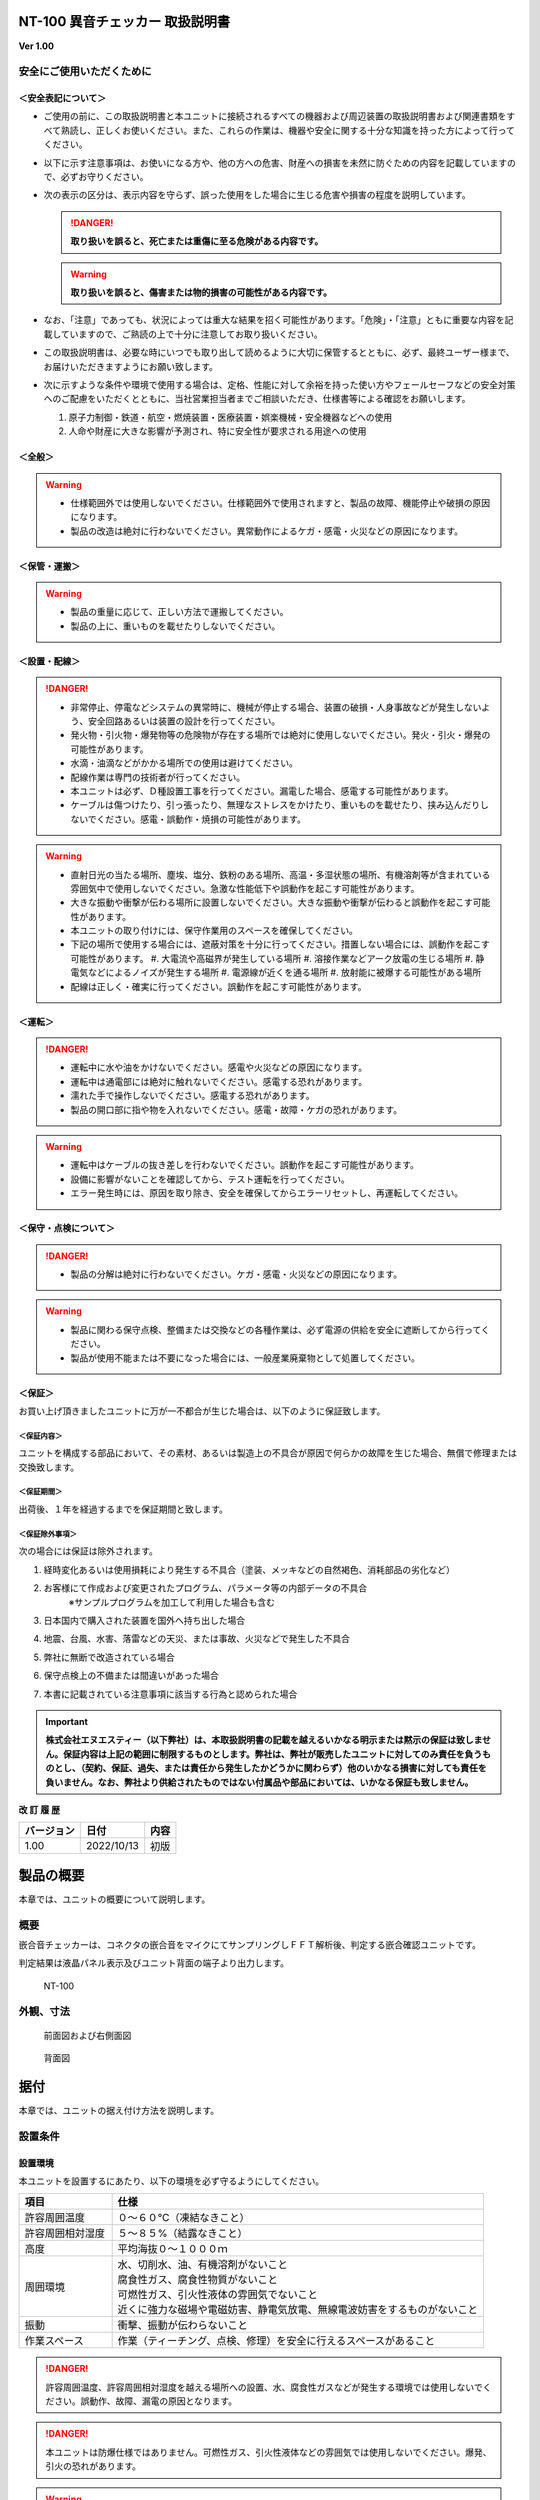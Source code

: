 NT-100 異音チェッカー 取扱説明書 
=================================

**Ver 1.00**

安全にご使用いただくために 
---------------------------

＜安全表記について＞ 
~~~~~~~~~~~~~~~~~~~~~

-  ご使用の前に、この取扱説明書と本ユニットに接続されるすべての機器および周辺装置の取扱説明書および関連書類をすべて熟読し、正しくお使いください。また、これらの作業は、機器や安全に関する十分な知識を持った方によって行ってください。

-  以下に示す注意事項は、お使いになる方や、他の方への危害、財産への損害を未然に防ぐための内容を記載していますので、必ずお守りください。

-  次の表示の区分は、表示内容を守らず、誤った使用をした場合に生じる危害や損害の程度を説明しています。

   .. danger:: **取り扱いを誤ると、死亡または重傷に至る危険がある内容です。**

   .. warning:: **取り扱いを誤ると、傷害または物的損害の可能性がある内容です。**

-  なお、「注意」であっても、状況によっては重大な結果を招く可能性があります。「危険」・「注意」ともに重要な内容を記載していますので、ご熟読の上で十分に注意してお取り扱いください。

-  この取扱説明書は、必要な時にいつでも取り出して読めるように大切に保管するとともに、必ず、最終ユーザー様まで、お届けいただきますようにお願い致します。

-  次に示すような条件や環境で使用する場合は、定格、性能に対して余裕を持った使い方やフェールセーフなどの安全対策へのご配慮をいただくとともに、当社営業担当者までご相談いただき、仕様書等による確認をお願いします。

   1. 原子力制御・鉄道・航空・燃焼装置・医療装置・娯楽機械・安全機器などへの使用

   2. 人命や財産に大きな影響が予測され、特に安全性が要求される用途への使用

＜全般＞ 
~~~~~~~~~

.. warning::
   -  仕様範囲外では使用しないでください。仕様範囲外で使用されますと、製品の故障、機能停止や破損の原因になります。
   -  製品の改造は絶対に行わないでください。異常動作によるケガ・感電・火災などの原因になります。

＜保管・運搬＞ 
~~~~~~~~~~~~~~~

.. warning::
   -  製品の重量に応じて、正しい方法で運搬してください。
   -  製品の上に、重いものを載せたりしないでください。

＜設置・配線＞ 
~~~~~~~~~~~~~~~

.. danger:: 
   -  非常停止、停電などシステムの異常時に、機械が停止する場合、装置の破損・人身事故などが発生しないよう、安全回路あるいは装置の設計を行ってください。
   -  発火物・引火物・爆発物等の危険物が存在する場所では絶対に使用しないでください。発火・引火・爆発の可能性があります。
   -  水滴・油滴などがかかる場所での使用は避けてください。
   -  配線作業は専門の技術者が行ってください。
   -  本ユニットは必ず、Ｄ種設置工事を行ってください。漏電した場合、感電する可能性があります。
   -  ケーブルは傷つけたり、引っ張ったり、無理なストレスをかけたり、重いものを載せたり、挟み込んだりしないでください。感電・誤動作・焼損の可能性があります。

.. warning::
   -  直射日光の当たる場所、塵埃、塩分、鉄粉のある場所、高温・多湿状態の場所、有機溶剤等が含まれている雰囲気中で使用しないでください。急激な性能低下や誤動作を起こす可能性があります。
   -  大きな振動や衝撃が伝わる場所に設置しないでください。大きな振動や衝撃が伝わると誤動作を起こす可能性があります。
   -  本ユニットの取り付けには、保守作業用のスペースを確保してください。
   -  下記の場所で使用する場合には、遮蔽対策を十分に行ってください。措置しない場合には、誤動作を起こす可能性があります。
      #. 大電流や高磁界が発生している場所
      #. 溶接作業などアーク放電の生じる場所
      #. 静電気などによるノイズが発生する場所
      #. 電源線が近くを通る場所
      #. 放射能に被爆する可能性がある場所
   -  配線は正しく・確実に行ってください。誤動作を起こす可能性があります。

＜運転＞ 
~~~~~~~~~

.. danger:: 
   -  運転中に水や油をかけないでください。感電や火災などの原因になります。
   -  運転中は通電部には絶対に触れないでください。感電する恐れがあります。
   -  濡れた手で操作しないでください。感電する恐れがあります。
   -  製品の開口部に指や物を入れないでください。感電・故障・ケガの恐れがあります。

.. warning::
   -  運転中はケーブルの抜き差しを行わないでください。誤動作を起こす可能性があります。
   -  設備に影響がないことを確認してから、テスト運転を行ってください。
   -  エラー発生時には、原因を取り除き、安全を確保してからエラーリセットし、再運転してください。

＜保守・点検について＞ 
~~~~~~~~~~~~~~~~~~~~~~~

.. danger:: 
   -  製品の分解は絶対に行わないでください。ケガ・感電・火災などの原因になります。

.. warning::
   -  製品に関わる保守点検、整備または交換などの各種作業は、必ず電源の供給を安全に遮断してから行ってください。
   -  製品が使用不能または不要になった場合には、一般産業廃棄物として処置してください。

＜保証＞ 
~~~~~~~~~

お買い上げ頂きましたユニットに万が一不都合が生じた場合は、以下のように保証致します。

＜保証内容＞ 
^^^^^^^^^^^^^

ユニットを構成する部品において、その素材、あるいは製造上の不具合が原因で何らかの故障を生じた場合、無償で修理または交換致します。

＜保証期間＞ 
^^^^^^^^^^^^^

出荷後、１年を経過するまでを保証期間と致します。

＜保証除外事項＞ 
^^^^^^^^^^^^^^^^^

次の場合には保証は除外されます。

#. 経時変化あるいは使用損耗により発生する不具合（塗装、メッキなどの自然褐色、消耗部品の劣化など）
#. お客様にて作成および変更されたプログラム、パラメータ等の内部データの不具合
    | ※サンプルプログラムを加工して利用した場合も含む
#. 日本国内で購入された装置を国外へ持ち出した場合
#. 地震、台風、水害、落雷などの天災、または事故、火災などで発生した不具合
#. 弊社に無断で改造されている場合
#. 保守点検上の不備または間違いがあった場合
#. 本書に記載されている注意事項に該当する行為と認められた場合

.. important:: 
   **株式会社エヌエスティー（以下弊社）は、本取扱説明書の記載を越えるいかなる明示または黙示の保証は致しません。保証内容は上記の範囲に制限するものとします。弊社は、弊社が販売したユニットに対してのみ責任を負うものとし、（契約、保証、過失、または責任から発生したかどうかに関わらず）他のいかなる損害に対しても責任を負いません。なお、弊社より供給されたものではない付属品や部品においては、いかなる保証も致しません。**

**改 訂 履 歴**

========== ========== ====
バージョン 日付       内容
========== ========== ====
1.00       2022/10/13 初版
========== ========== ====

.. contents:: 目次
   :local:

製品の概要
==========

本章では、ユニットの概要について説明します。

概要
----

嵌合音チェッカーは、コネクタの嵌合音をマイクにてサンプリングしＦＦＴ解析後、判定する嵌合確認ユニットです。

判定結果は液晶パネル表示及びユニット背面の端子より出力します。

.. figure:: ./media/image5.jpeg
   :alt: NT-100

   NT-100

外観、寸法
----------

.. figure:: ./media/image6.png
   :alt: 前面図 右側面図

   前面図および右側面図

.. figure:: ./media/image7.png
   :alt: 背面図

   背面図

据付
====

本章では、ユニットの据え付け方法を説明します。

設置条件
--------

設置環境
~~~~~~~~

本ユニットを設置するにあたり、以下の環境を必ず守るようにしてください。

.. list-table::
   :header-rows: 1
   :widths: 3, 12

   * - 項目
     - 仕様
   * - 許容周囲温度
     - ０～６０℃（凍結なきこと）
   * - 許容周囲相対湿度
     - ５～８５%（結露なきこと）
   * - 高度
     - 平均海抜０～１０００ｍ
   * - 周囲環境
     - | 水、切削水、油、有機溶剤がないこと
       | 腐食性ガス、腐食性物質がないこと
       | 可燃性ガス、引火性液体の雰囲気でないこと
       | 近くに強力な磁場や電磁妨害、静電気放電、無線電波妨害をするものがないこと
   * - 振動
     - 衝撃、振動が伝わらないこと
   * - 作業スペース
     - 作業（ティーチング、点検、修理）を安全に行えるスペースがあること

.. danger:: 許容周囲温度、許容周囲相対湿度を越える場所への設置、水、腐食性ガスなどが発生する環境では使用しないでください。誤動作、故障、漏電の原因となります。

.. danger:: 本ユニットは防爆仕様ではありません。可燃性ガス、引火性液体などの雰囲気では使用しないでください。爆発、引火の恐れがあります。

.. warning::
   | 電磁妨害、静電気放電、無線電波妨害の恐れがある場所では、遮蔽対策を十分に行ってください。
   |   措置を行わない場合、誤動作する恐れがあります。

.. warning::

-  振動の激しい場所では使用しないでください。故障の原因となります。

設置
~~~~

本ユニットと、周辺機器類とは、下図のようにスペースを確保して設置してください。

.. figure:: ./media/image8.png
   :alt: 周辺スペース

左右方向、上方向においては、本ユニットから周辺機器や壁まで２０ｍｍ以上離して設置してください。

.. figure:: ./media/image9.png
   :alt: 周辺スペース

また、前面と背面においては、操作やメンテナンス作業などのために、本ユニットから周辺機器や壁まで７０ｍｍ以上のスペースを確保することを推奨します。

.. warning:: 適切な間隔がないとタッチパネルの誤反応やユニット温度の上昇などにより、誤動作の原因になります。

.. warning:: 誤動作、誤判定の原因となるため、ＡＣコードは、附属品のような３芯タイプ（アース付き）のものを使用し、必ず接地してください。

仕様
====

本章では、ユニットの仕様を説明します。

本体仕様
--------

+-----------+----------------------------------------------------------+
| 項　目    | 仕　様                                                   |
+-----------+----------------------------------------------------------+
| 供給電源  | ＡＣ１００Ｖ～２４０Ｖ（ＡＣ８５Ｖ～２６４Ｖ）           |
+-----------+----------------------------------------------------------+
| Ｉ／Ｏ電源| ＤＣ＋１２～＋２４Ｖ                                     |
+-----------+----------------------------------------------------------+
| 消費電力  | 最大１８Ｗ                                               |
+-----------+----------------------------------------------------------+
| 突入電流  | 最大３Ａ（１時間電源ＯＦＦ後の起動時）                   |
+-----------+----------------------------------------------------------+
|  外形寸法 || Ｗ２２０㎜×Ｈ１７０㎜×Ｄ１６０㎜（突起物含まず）        |
|           || ※奥行きはコネクタを含めると１９３㎜                     |
+-----------+----------------------------------------------------------+
| 動作環境  || 温度：　０℃～５０℃（凍結のないこと）                    |
|           || 湿度：１５％～８５％（結露のないこと）                  |
+-----------+----------------------------------------------------------+
| 保存環境  || 温度：　０℃～６０℃（凍結のないこと）                    |
|           || 湿度：　５％～８５％（結露のないこと）                  |
+-----------+----------------------------------------------------------+
| 絶縁抵抗  | 外部端子－アース間                                       |
|           | １００ＭΩ以上　(ＤＣ５００Ｖメガーにて)                  |
+-----------+----------------------------------------------------------+
| 耐振動    || １０～１５０Ｈｚ１掃引／８分間　加速度：２Ｇ一定        |
|           || Ｘ，Ｙ，Ｚ各方向　１時間                                |
|           || (JISB3502)                                              |
+-----------+----------------------------------------------------------+
| 耐衝撃    || １１ｍｓ　正弦半波パルス　加速度：１５Ｇ                |
|           || Ｘ，Ｙ，Ｚ各方向　２回                                  |
|           || (JISB3502)                                              |
+-----------+----------------------------------------------------------+
| 耐ノイズ性|| ・電源ノイズ                                            |
|           ||  　±５００Ｖ，パルス幅： ５０ｎｓ，１μｓ，５分間        |
|           || ・入出力ノイズ                                          |
|           || 　±５００Ｖ，パルス幅： ５０ｎｓ，１μｓ，５分間         |
|           || ・静電気                                                |
|           ||   　間接放電  ±６ｋＶ，１０回                           |
+-----------+----------------------------------------------------------+
| 使用雰囲気||   爆発性・可燃性・腐食性その他有害ガスのないこと。      |
|           ||   油塵、水蒸気、潮風のないこと。                        |
+-----------+----------------------------------------------------------+

機能仕様
--------

+-------------+----------------------------------------------------------+
| 項目        | 仕様                                                     |
+=============+==========================================================+
| 通信        || イーサネット１ｃｈ                                      |
|             || ※計測データ、判定結果の送信                             |
+-------------+----------------------------------------------------------+
| ＵＳＢポート|| １ｃｈ                                                  |
|             || ※ＵＳＢメモリに計測データ、判定結果を書き込み           |
|             || 　動作保証ＵＳＢメモリは下記のとおりです。              |
|             || メーカー：ＢＵＦＦＡＬＯ社                              |
|             || 　　型　　式：ＲＵＦ３－Ｋ３２ＧＡ（３２ＧＢ）          |
|             || 　　ﾌｫｰﾏｯﾄ　：ＦＡＴ３２，ｅｘＦＡＴ（ＮＴＦＳは不可）  |
+-------------+----------------------------------------------------------+
| 外部入出力  || ・＋２４Ｖ系絶縁入力（シンク・ソース切替）　８点        |
|             || 　※最低ドライブ電流１．５ｍＡ                           |
|             || ・＋２４Ｖ系絶縁出力（シンク・ソース切替）　８点        |
|             || 　※１点あたりの最大負荷電流５０ｍＡ                     |
+-------------+----------------------------------------------------------+

各部の仕様
----------

本ユニットの操作系、表示系、制御系は、下記のような構成になっています。

前面
~~~~

.. image:: media/image10.png
   :width: 5.94612in
   :height: 4.6063in

.. csv-table::
    :header: 番号 ,内容 ,説明
    :widths: 2 ,8 , 20

    ① ,ＬＡＮ通信状態ランプ（黄） ,ＬＡＮ通信が行われている時、点滅します。
    ② ,ＬＡＮ接続状態ランプ（緑） ,ＬＡＮ回線が接続状態にある時、点灯します。
    ③ ,入力信号解析状態ランプ（青） ,マイクや振動センサからの入力信号を解析している状態にある時、点滅します。
    ④ ,trigger ,手動による計測開始ＳＷです。
    ⑤ ,phones volume ,使用しません。
    ⑥ ,phones ,使用しません。
    ⑦ ,電源状態ランプ（緑） ,電源が投入されている間、点灯します。
    ⑧ ,電源ＳＷ ,本ユニットのメイン電源投入ＳＷです。
    ⑨ ,audio out ,使用しません。
    ⑩ ,ＢＮＣコネクタ（2ch） ,使用しません。
    ⑪ ,ミニジャック（2ch） ,マイクや振動センサの入力ポートです。
    ⑫ ,mic power ＳＷ ,"| マイクの電源ＳＷです。 
    | ソニー製ECM-CZ10を使用する場合、本ＳＷをＯＮ(上側)にしてください。"
    ⑬ ,ＵＳＢポート ,計測データや判定結果を保存する場合、本ポートにＵＳＢメモリを挿入してください。

背面
~~~~

.. image:: media/image11.png
   :width: 5.86653in
   :height: 4.52756in

外部入出力ポート端子　機能割り付け

.. csv-table::
    :header: 番号 ,内容 ,説明
    :widths: 2 ,8 ,20

    ① ,外部入力ポート端子 ,"| 　１：計測トリガー
    |                       　２：未使用
    |                       　３：未使用
    |                       　４：未使用
    |                       　５：未使用
    |                       　６：未使用
    |                       　７：未使用
    |                       　８：未使用
    |                       COM：入力コモン"
    ② ,外部出力ポート端子 ,"| 　１：Ready　ユニット起動状態
    |                       　２：ユニット状態　（待機中/処理中）
    |                       　３：判定結果（ＯＫ／ＮＧ）
    |                       　４：判定品種
    |                       　５：判定品種
    |                       　６：判定品種
    |                       　７：判定品種
    |                       　８：判定品種
    |                       COM ：出力コモン"
    ③ ,AUX ,使用しません。
    ④ ,maintenance ,使用しません。
    ⑤ ,LAN ,ＬＡＮ通信用コネクタです。
    ⑥ ,電源インレット ,ＡＣケーブル用の差し込み口です。

外部入出力
----------

本ユニットは、外部機器からの制御インターフェースとして、入出力ポート（各８点）を有しています。

　　　　この入出力ポートは、シンク型／ソース型どちらの接続方法にも対応しております。

入力仕様（シンク型）
~~~~~~~~~~~~~~~~~~~~

.. image:: media/image12.png
   :width: 5.50858in
   :height: 3.37287in

入力仕様（ソース型）
~~~~~~~~~~~~~~~~~~~~

.. image:: media/image13.png
   :width: 5.50858in
   :height: 3.46403in

出力仕様（シンク型）
~~~~~~~~~~~~~~~~~~~~

.. image:: media/image14.png
   :width: 4.62304in
   :height: 3.41103in

出力仕様（ソース型）
~~~~~~~~~~~~~~~~~~~~

.. image:: media/image15.png
   :width: 4.76629in
   :height: 3.65937in

**４章　機能**

　本章では、ユニットの機能、使用手順を説明します。

機能
====

画面構成
--------

本ユニットは、下図のような画面にて構成されています。

**4 機能**

メイン（計測）画面
~~~~~~~~~~~~~~~~~~

本ユニットのメイン画面です。計測を実行する画面になります。

.. image:: media/image16.gif
   :width: 5in
   :height: 3.75in

　【ボタン機能】

+---------+------------------------------------------------------------+
| ボタン  | 内容                                                       |
+=========+============================================================+
|         | 品種番号を選択します。                                     |
+---------+------------------------------------------------------------+
| 登録    | 判定の基準となるマスターを登録します。                     |
+---------+------------------------------------------------------------+
| 設定    | 判定条件を設定します。                                     |
+---------+------------------------------------------------------------+
| ト      | トレサビデータの種類と送り先を選択します。                 |
| レサビ  |                                                            |
+---------+------------------------------------------------------------+
| System  | NT-100のシステムメニューに移動します。                     |
+---------+------------------------------------------------------------+

計測タイミングは、計測時間設定の有無により２種類あります。

　　　　　※信号の論理レベルは、接続方法（シンク／ソース）で変わります。

-  計測時間を０以外にした時

|image3|　　　　

#. ReadyがＯＮであることを条件としてください。

..

   Ready出力は、NT-100嵌合音チェッカーが起動するとONになります。

2. 計測トリガーをＯＮにするとユニット状態が待機中（ＯＦＦ）→処理中（ＯＮ）となります。

3. 計測時間経過後、判定結果を出力しユニット状態が待機中となります。

4. 判定結果はＯＫ（ＯＮ）/ＮＧ（ＯＦＦ）と品種番号（１～３１）で、

..

   次の計測トリガー入力でＯＦＦとなります。

-  計測時間を０にした時

　　　　|image4|

#. ReadyがＯＮであることを条件としてください。

..

   Ready出力は、NT-100嵌合音チェッカーが起動するとONになります。

2. 計測トリガーをＯＮにするとユニット状態が待機中（ＯＦＦ）→処理中（ＯＮ）となります。

3. 計測トリガーをＯＦＦにすると判定結果を出力しユニット状態が待機中となります。

4. 判定結果はＯＫ（ＯＮ）/ＮＧ（ＯＦＦ）と品種番号（１～３１）で、

..

   次の計測トリガー入力でＯＦＦとなります。

-  手動操作

..

   トリガＳＷを押すと計測を開始し、再度トリガＳＷを押すと計測を終了します。

　　計測結果

|image5|\ |image6|

　　　　　　　　　　　　　　　　　　　　|image7|

　　　　　　　　　　　　　　　　　　　　　　　　　　　減衰率ＮＧの画面

-  設定されている周波数・閾値、判定された品種・マスターとの差分が表示されます。

-  品種１は登録されている品種名が表示されています。

-  マスターデータが緑、今回のデータが青でグラフ表示されます。

-  周波数領域が赤色でライン表示されます。

-  減衰率がＮＧの場合は波形と減衰率が表示されます。

-  トレサビ設定に従ってトレサビデータが出力されます。

　　　　計測動作については4.1.3設定画面を参照してください。

　　登録

　　　　|image8|

　　登録ボタンを押すと４択になります。

　　　　・登録：登録画面に飛びます。

　　　　・追加：現在取り込まれている音をマスターとして空いている品種に登録します。

　　　　　空きがない場合はエラー表示が出ます。

　　　　・抹消：現在選ばれている品種番号のマスターを抹消します。

　　　　・中止：何もしません。

　　ヒント：目的の音のバラツキが大きくてＮＧ判定になった場合、追加するとよいでしょう（画面参照）。

　　逆に目的の音ではないのにマスターとの差分が小さい音は、無効属性で追加するとよいでしょう。

　　この場合、閾値を上げてワンショットモードで試してみると、

本来の閾値近辺にいる紛らわしい音を簡単に見つけることができます。

**4 機能**

トレサビ画面
~~~~~~~~~~~~

.. image:: media/image25.gif
   :alt: トレサビ.gif
   :width: 5in
   :height: 3.75in

　【ボタン機能】

+---------+------------------------------------------------------------+
| ボタン  | 内容                                                       |
+=========+============================================================+
| セーブ  | 設定内容を内蔵メモリにセーブします。                       |
+---------+------------------------------------------------------------+
| 戻る    | メイン画面に戻ります。                                     |
+---------+------------------------------------------------------------+

　【設定データ】

+----------+-----------------------------------------------------------+
| 設定     | 内容                                                      |
+==========+===========================================================+
| ｇｉｆ   | 判定結果のスクリーンショット（注１）                      |
+----------+-----------------------------------------------------------+
| ｗａｖ   | 嵌合音波形（注２）                                        |
+----------+-----------------------------------------------------------+
| ｃｓｖ   | ＯＫ/ＮＧ判定結果（注３）                                 |
+----------+-----------------------------------------------------------+
|| USB/LAN || トレサビを残す                                           |
||         || メディアをUSBメモリ（注４）、LAN（注５）から選択します。 |
+----------+-----------------------------------------------------------+

注１：ファイル名は年月日時分秒（例：2016-08-23 09-41-12.gif）

注２：ファイル名は年月日時分秒（例：2016-08-23 09-41-12.wav）

注３：ファイル名は年月日（例：2016-08-23.csv）

内容は時分秒、品種番号、FFT判定値、減衰率、判定結果（例：09.41.12, 1,
4.2, 22.7,NG）

　　　　　 　　 同じファイルに追記されて行きます

注４:USBメモリは付属しておりません（動作保証されているUSBメモリは、3.2　機能仕様を参照してください）。

注５:ＬＡＮを選択した場合、別途無償でご提供するＰＣアプリケーションが必要となります。

　　　　　　　 弊社営業窓口へお問い合わせください。

**4 機能**

設定画面
~~~~~~~~

計測に関するパラメータを設定する画面です。

.. image:: media/image26.gif
   :width: 5in
   :height: 3.75in

　【ボタン機能】

+---------+------------------------------------------------------------+
| ボタン  | 内容                                                       |
+=========+============================================================+
|         | 品種番号を選択します。                                     |
+---------+------------------------------------------------------------+
| ｲﾝﾎﾟｰﾄ  | マスターと各種設定をＵＳＢメモリからロードします。         |
+---------+------------------------------------------------------------+
| ｴｸｽﾎﾟｰﾄ | マスターと各種設定をＵＳＢメモリにセーブします。           |
+---------+------------------------------------------------------------+
| セーブ  | マスターと各種設定内容を内蔵メモリにセーブします。         |
+---------+------------------------------------------------------------+
| 戻る    | メイン画面に戻ります。                                     |
+---------+------------------------------------------------------------+

　【設定データ】

+---------+----------------------------------------------+-------------+
| 設定    | 内容                                         | 設定値範囲  |
+=========+==============================================+=============+
| 品種名  | メイン画面で表示される品種名を登録します。   | 半          |
|         |                                              | 角24全角12  |
+---------+----------------------------------------------+-------------+
| 属性    | マスターの属性を設定します(注１)             |             |
+---------+----------------------------------------------+-------------+
| モード  | 動作モードを設定します（注１）               |             |
+---------+----------------------------------------------+-------------+
| 計      | Ｉ／Ｏで計測を                               | 0.0～9.9秒  |
| 測時間  | 開始してから終了するまでの時間を設定します。 |             |
|         |                                              |             |
|         | ０．０秒を設定するとＩ／Ｏで計測終了します。 |             |
+---------+----------------------------------------------+-------------+
| ﾁｬﾝﾈﾙ   | 計測対象                                     |             |
|         | となるチャンネル（１または２）を設定します。 |             |
+---------+----------------------------------------------+-------------+
| ト      | 波形                                         | 0～99       |
| リガー  | を取り込むトリガーレベルを設定します（注１） |             |
| レベル  |                                              |             |
|         | 画面いっぱいが１００％です。                 |             |
+---------+----------------------------------------------+-------------+
| 周波数  | 判定を行う周波数範囲を設定します。           | 0～24000Hz  |
+---------+----------------------------------------------+-------------+
| 閾値    | 判定を行う閾値を設定します。                 | 0.0～99.9dB |
+---------+----------------------------------------------+-------------+
| 減      | 波形のピーク                                 | 0～50ms     |
| 衰時間  | から減衰率を判定するまでの時間を設定します。 |             |
|         |                                              |             |
|         | 0msに設定する                                |             |
|         | と減衰率による判定をおこないません（注２）。 |             |
+---------+----------------------------------------------+-------------+
| 減衰率  | 波形                                         | 0.0～99.9dB |
|         | のピーク値からの減衰率を設定します（注２）。 |             |
+---------+----------------------------------------------+-------------+

　　品種名と属性が各品種独立に設定でき、残りは全品種共通です。

注１：計測中は以下の動作を繰り返します

　　　　　・波形がトリガーレベルを超えている前後８５．３ｍｓを取り込みます。

　　　　　・ＦＦＴを実行し、登録されている全マスターと比較して一番近いものを選びます。

　　　　　・有効属性のマスターが選ばれた場合は現在までの結果と比較してより良いものを残します。

　　　　　　動作モードがワンショットでＯＫ判定なら計測を終了します。

　　　ＯＫ・ＮＧ判定

　　　　　　有効属性のマスターが１度も選ばれなかった　→　ＮＧ

　　　　　　有効属性のマスターとの差が閾値以上　→　ＮＧ

　　　　　　有効属性のマスターとの差が閾値未満で減衰率による判定なし　→　ＯＫ

　　　　　　有効属性のマスターとの差が閾値未満で減衰率が閾値以上　→　ＯＫ

　　　　　　有効属性のマスターとの差が閾値未満で減衰率が閾値未満　→　ＮＧ（波形表示）

　　　トリガーレベルを超える波形が１００ｍｓ程度以下の間隔で発生した場合、

　　　片方を取りこぼしたり、正常に判定できないことがあります。

　　　ヒント：目的の音のバラツキが大きい場合、有効属性で複数個登録しておくと、

　　　閾値を小さく設定できるので、誤判定を防ぐことができる可能性があります。

　　　ヒント：目的の音に似ている外乱がある場合、その音を無効属性で登録しておくと、

　　　誤判定を防ぐことができる可能性があります。

注２：減衰時間と減衰率

   　　　　　　　　　　　　　　　　　　　　　　　　　　

   .. image:: media/image23.gif
      :width: 5in
      :height: 3.75in

85.3ms

　　この例では波形のピークから３０ｍｓ後の減衰率を３０ｄＢに設定しており、

　　実際の減衰率が２５．８ｄＢだったのでＮＧ（減衰率不足）と判定されています。

　　稀に持続音の外乱のＦＦＴ結果がマスターと近い場合があり、

　　この機能によって減衰音であることを確認することで誤動作を防ぐことができます。

　　減衰時間と減衰率の説明の都合上減衰音でＮＧを表示させていますが、

　　通常この波形であればＯＫと判定させるのが妥当でしょう。

　　ヒント：閾値と減衰率を９９．９ｄＢに設定して嵌合音の合否判定をおこなえば、

　　この画面にて減衰率を確認することができます。

**4 機能**

登録画面
~~~~~~~~

判定の基準となるマスターを登録します。

.. image:: media/image27.gif
   :alt: 登録：最初の１個.gif
   :width: 4.99656in
   :height: 3.74783in

　【ボタン機能】

+---------+------------------------------------------------------------+
| ボタン  | 内容                                                       |
+=========+============================================================+
|         | 品種番号を選択します。                                     |
+---------+------------------------------------------------------------+
| 破棄    | 最後に採取したマスター候補を破棄します。                   |
+---------+------------------------------------------------------------+
| 作成    | 採取した複数のマスター候補を平均してマスターを作成します。 |
+---------+------------------------------------------------------------+
| セーブ  | マスターと各種設定内容を内蔵メモリにセーブします。         |
+---------+------------------------------------------------------------+
| 戻る    | メイン画面に戻ります。                                     |
+---------+------------------------------------------------------------+

-  登録する品種番号を選択します。

-  トリガＳＷを押すとトリガレベルを超えるマスターの採取を開始します。

-  再度トリガＳＷを押すと、入力信号をＦＦＴ解析し、結果をグラフ表示します。

..

   最大１０回までデータ取りが可能で、グラフの表示色が変わります。

   １０回を超える場合はエラー表示が出ます。

-  破棄ボタンを押すと、最新のデータを破棄します。

..

   ※外乱等で余計な音が入ってしまった場合に使用します。

-  作成ボタンを押すと、マスター候補の平均を算出しマスターデータとします。

-  セーブボタンを押すと、作成したマスターデータを保存します。

|image9|\ |image10|

　　　　　　　　　　　　　　　　　　 作成

**4 機能**

システムメニュー画面
~~~~~~~~~~~~~~~~~~~~

本ユニットにおけるシステム的な設定やメンテナンスを実施するためのメニュー画面です。

.. image:: media/image30.gif
   :alt: menu.gif
   :width: 5in
   :height: 3.75in

　【システムメニュー】

+---------------+------------------------------------------------------+
| 項目           | 内容                                                |
+===============+======================================================+
| Select         | 英語⇔日本語を選択します（自動的にセーブされます）   |
| language       |                                                     |
+---------------+------------------------------------------------------+
| ｱﾅﾛｸﾞ入力設定  | 各チャンネルのアナログゲインを調整します。          |
+---------------+------------------------------------------------------+
| 波形解析       | チャンネルに入力さ                                  |
|                | れている信号を波形、FFTでモニタ及び録音ができます。 |
+---------------+------------------------------------------------------+
| ﾌｨﾙﾀ設計       | 4種類のフィルタを設計する画面に移行します。         |
+---------------+------------------------------------------------------+
| ｽｸﾘｰﾝｼｮｯﾄ設定  | 波形解析のスクリーンショットの保存先を設定します。  |
+---------------+------------------------------------------------------+
| FFT窓設定      | 波形解析のFFT表示に使う窓関数を選択します。         |
+---------------+------------------------------------------------------+
| Ｇ            | 保存したスクリーンショットを選択、再描画します。     |
| ＩＦﾌｧｲﾙ表示  |                                                      |
+---------------+------------------------------------------------------+
| Ｉ/Ｏｽﾃｰﾀｽ     | 外部入出力ポート端子の状態をモニタします。          |
+---------------+------------------------------------------------------+
| ﾘｱﾙﾀｲﾑｸ       | 現在時刻合わせを行います。                           |
| ﾛｯｸ時刻合わせ |                                                      |
+---------------+------------------------------------------------------+
| ﾊﾞ            | 表示器の輝度調整を行います。                         |
| ｯｸﾗｲﾄ輝度調整 |                                                      |
+---------------+------------------------------------------------------+
| IPｱﾄﾞﾚｽ設定    | PCとLANで接続するためのIPアドレスを設定します。     |
+---------------+------------------------------------------------------+
| ﾌｧ            | US                                                   |
| ｰﾑｳｪｱ書き換え | BまたはLANで本ユニットのバージョンアップを行います。 |
+---------------+------------------------------------------------------+
| 終了           | メイン画面に戻ります。                              |
+---------------+------------------------------------------------------+

**4 機能**

アナログ入力設定画面
~~~~~~~~~~~~~~~~~~~~

マイクや振動センサなどの入力信号レベルを調整する画面です。

.. image:: media/image31.gif
   :alt: アナログ入力設定.gif
   :width: 4.99803in
   :height: 3.75472in

#. ｃｈ１入力調整領域

..

   ｃｈ１の入力データのリアルタイム波形が表示されます。

   ▲ボタンや▼ボタンなどで、ゲイン調整を行います。

2. ｃｈ２入力調整領域

..

   ｃｈ２の入力データのリアルタイム波形が表示されます。

   ▲ボタンや▼ボタンなどで、ゲイン調整を行います。

3. 操作ボタン

-  セーブ 設定状態を保存します。

-  終了 システムメニューに戻ります

　　　　　　　　|image11|

　　　　　　　　トリガＳＷを押すと、アナログ信号が安定するまで２秒待ってから、オートゲインモードに入ります。

もう一度トリガＳＷを押すと、それまでに入力された信号に従って自動でゲインが設定されます。

信号が入力されていないチャンネルのゲインは変更されません。

**4 機能**

フィルタ設計表示
~~~~~~~~~~~~~~~~

マイクや振動センサなどの入力信号にかけるフィルタを設計する画面です。

フィルタは用途に応じて4種類から選択します。

.. image:: media/image33.gif
   :width: 5.225in
   :height: 3.97361in

　【機能】

+---------+------------------------------------------------------------+
| 名称    | 内容                                                       |
+=========+============================================================+
| LPF     | ローパスフィルタを選択及び解除します。                     |
|         | 選択されると必要なパラメータを表示します。                 |
+---------+------------------------------------------------------------+
| HPF     | ハイパスフィルタを選択及び解除します。                     |
|         | 選択されると必要なパラメータを表示します。                 |
+---------+------------------------------------------------------------+
| BPF     | バンドパスフィルタを選択及び解除します。                   |
|         | 選択されると必要なパラメータを表示します。                 |
+---------+------------------------------------------------------------+
| BEF     | バンドエリミネートフィルタを選択及び解除します。           |
|         | 選択されると必要なパラメータを表示します。                 |
+---------+------------------------------------------------------------+
| 設計    | 選択したフィルタと設定値からフィルタを作成します。         |
+---------+------------------------------------------------------------+
| F特     | 設計後のフィルタの周波数特性グラフを表示します。           |
+---------+------------------------------------------------------------+
| セーブ  | フィルタを内部メモリに保存します。                         |
|         |                                                            |
|         | フィルタ                                                   |
|         | 設定→解除した場合、セーブをしないと次回再起動時はフィルタ  |
|         |                                                            |
|         | 設定した状態となります。                                   |
+---------+------------------------------------------------------------+
| 終了    | システムメニューに戻ります。                               |
+---------+------------------------------------------------------------+

注意：どのフィルタも選択されていない時はパラメータ表示はされません。

　　　また、フィルタ機能も無効となります。

代表でBPFを選択した時のパラメータ表示を下図に示し、パラメータの説明をします。

.. image:: media/image34.gif
   :width: 5.22639in
   :height: 3.97431in

　【パラメータ】

+----------+-----------------+---------------------------------------------+
|          | 名称            | 内容                                        |
+==========+=================+=============================================+
|| ①,①’ || パ             || 通過させたい周波数帯域の最大値又は最小値   |
||         || スバンド周波数 ||                                            |
+----------+-----------------+---------------------------------------------+
|| ②,②’ || ストッ         || 阻止したい周波数帯域の最大値又は最小値     |
||         || プバンド周波数 ||                                            |
+----------+-----------------+---------------------------------------------+
|| ③      || パス           || 通過させ                                   |
||         || バンドリップル || たい周波数帯域のゲイン範囲（0.01dBを推奨） |
+----------+-----------------+---------------------------------------------+
|| ④      || リジェクション || 阻止                                       |
||         ||                || したい周波数帯域の減衰量（60～80dBを推奨） |
+----------+-----------------+---------------------------------------------+

各フィルタとパラメータ設定の関係を下図に示します。\ |image12|

設計したフィルタの周波数特性グラフ表示について説明します。

|image13| 前述のBPFの設定値で設計したフィルタの周波数特性となります。

　拡大

　【波形】

+-------+------------------+-------------------------------------------+
| 色    | 内容             | 説明                                      |
+=======+==================+===========================================+
| 青    | 周波数特性       | フィルタの効果を減衰量で示します。        |
+-------+------------------+-------------------------------------------+
| 赤    | パスバ           | パスバンド帯                              |
|       | ンド帯域振幅拡大 | 域の振幅を100倍で拡大したものになります。 |
|       |                  |                                           |
|       |                  | リプルを確認できます。                    |
+-------+------------------+-------------------------------------------+
| 緑    | 群遅延           | 入力波                                    |
|       |                  | 形に対する出力波形の遅延時間を示します。  |
|       |                  |                                           |
|       |                  | 数値はピークの時間です。（例では1.539ms） |
+-------+------------------+-------------------------------------------+

　【機能】

+------------+---------------------------------------------------------+
| ボタン     | 説明                                                    |
+============+=========================================================+
| 縮小、拡大 | 横軸を拡大及び縮小します。                              |
+------------+---------------------------------------------------------+
|            | 横軸を拡大した状態で左右に画面を移動します。            |
+------------+---------------------------------------------------------+
| 戻る       | フィルタ設計画面に戻ります。                            |
+------------+---------------------------------------------------------+

**4 機能**

ＧＩＦファイル表示
~~~~~~~~~~~~~~~~~~

保存されたスクリーンショットを選択し、再描画します。

.. image:: media/image37.gif
   :alt: GIF.gif
   :width: 5in
   :height: 3.75in

　【ボタン機能】

+---------+------------------------------------------------------------+
| ボタン  | 内容                                                       |
+=========+============================================================+
|         | 表示ページを変更します。                                   |
+---------+------------------------------------------------------------+
| 終了    | システムメニューに戻ります。                               |
+---------+------------------------------------------------------------+

　　　　　　ファイルを選択すると画面に表示し、トリガＳＷでこの画面に戻ります。

　　　　　　本ユニット以外で作成したファイルを選択した場合の動作は不定です。

**4 機能**

Ｉ／Ｏステータス画面
~~~~~~~~~~~~~~~~~~~~

   外部入出力ポート端子の状態をモニタします。

.. image:: media/image38.gif
   :alt: io.gif
   :width: 5in
   :height: 3.75in

　【ボタン機能】

+---------+------------------------------------------------------------+
| ボタン  | 内容                                                       |
+=========+============================================================+
| 戻る    | システムメニューに戻ります。                               |
+---------+------------------------------------------------------------+

..

   【操作】

　
ｏｕｔ部　□（■）を押下すると本体背面の出力ポート状態をＯＮ/ＯＦＦできます。

.. image:: media/image39.png
   :width: 2.55208in
   :height: 0.97917in

　　ｉｎ部　□（■）本体背面の入力ポート状態を表示します。

|image14|\ *
*

**4 機能**

　ファームウェア書き換え
~~~~~~~~~~~~~~~~~~~~~~~~

.. image:: media/image41.gif
   :width: 5in
   :height: 3.75in

**　　**\ 「はい」を選択するとＬＡＮとＵＳＢのチェックを開始します。

　　ＬＡＮで書き換える場合

別途無償でご提供するＰＣアプリケーションが必要となります。

　　　　弊社営業までお問合せください。

　　ＵＳＢメモリで書き換える場合

　　　　ＵＳＢメモリにDSPというフォルダを作成し、

　　　　そこに弊社がご提供するDSP.motファイルを格納してＮＴ－１００に挿してください。

　　　　動作保証されているＵＳＢメモリは３．２機能仕様を参照してください。

**4 機能**

計測手順
--------

本ユニットを使って計測するまでの手順は、下記の通りです。

　　　　マイクや振動センサの入力信号レベルを調整します。

　　　　　　　　　　　　　　　　　　　　　　　　　　4.1.6アナログ入力設定画面を参照してください。

　　　　計測に関する設定を行います。

　　　　　　　　　　　　　　　　　　　　　　　　　　4.1.3設定画面を参照してください。

判定基準となるマスターデータ作成します。

4.1.2登録画面を参照してください

マスターデータと比較して合否判定をおこないます。

4.1.1メイン（計測）画面をを参照してください。

【メモ】

**５章　保守・定期点検**

　本章では、保守と定期点検の方法について説明します。

保守・定期点検
==============

保守・定期点検について
----------------------

機器の状態を常に最良に保ち、その性能を十分に発揮させるため、日常の運転監視以外に、半年に一回程度の

定期点検を実施してください。

保守
・点検作業は、電気の安全知識を持っている人が行い、機械的項目の点検時は、必ず電源を切ってください。

+-----------------+--------------------+------------------------------+
| 点検項目        | 点検内容           | 判定基準                     |
+-----------------+--------------------+------------------------------+
| 接続状態        | 端子ネジのゆるみ   | ゆるみのないこと。           |
|                 |                    |                              |
|                 | コネクタのゆるみ   | ゆるみのないこと。           |
|                 |                    |                              |
|                 | ケーブルの接続状態 | コ                           |
|                 |                    | ネクタ部にゆるみのないこと。 |
+-----------------+--------------------+------------------------------+
| ユニット外観    | コ                 | 粉塵な                       |
|                 | ネクタ部の目詰まり | どによる目詰まりがないこと。 |
+-----------------+--------------------+------------------------------+
| 周囲環境        | 周囲温度・盤内温度 | 0 ～ 60 ℃                    |
|                 |                    |                              |
|                 | 周囲湿度・盤内湿度 | 5 ～ 85 ％RH                 |
|                 |                    |                              |
|                 | 雰囲気             | 有毒・腐食性ガスのないこと。 |
+-----------------+--------------------+------------------------------+

また、保守・点検の結果、廃棄する部品が発生した場合、それぞれの行政に従って廃棄してください。

**６章　お問い合わせ**

　本章では、問い合わせ方法について説明します。

お問い合わせ
============

注意

性能・品質の向上等に伴い、お断り無く掲載事項を変更させて頂く場合があります。予めご了承下さい。

.. |image1| image:: media/image6.png
   :width: 6.2342in
   :height: 2.48368in
.. |image2| image:: media/image7.png
   :width: 2.85798in
   :height: 2.25031in
.. |image3| image:: media/image17.png
   :width: 6.30296in
   :height: 1.93777in
.. |image4| image:: media/image18.png
   :width: 6.30296in
   :height: 1.93777in
.. |image5| image:: media/image19.gif
   :width: 5.89722in
   :height: 3.07847in
.. |image6| image:: media/image20.gif
   :width: 5.89722in
   :height: 3.07847in
.. |image7| image:: media/image23.gif
   :width: 2.66654in
   :height: 2in
.. |image8| image:: media/image24.gif
   :width: 5in
   :height: 3.75in
.. |image9| image:: media/image28.gif
   :width: 2.66667in
   :height: 2in
.. |image10| image:: media/image29.gif
   :width: 2.66667in
   :height: 2in
.. |image11| image:: media/image32.gif
   :width: 5in
   :height: 3.75in
.. |image12| image:: media/image35.emf
.. |image13| image:: media/image36.gif
   :width: 5.09469in
   :height: 3.82102in
.. |image14| image:: media/image40.png
   :width: 2.65069in
   :height: 1.02361in
